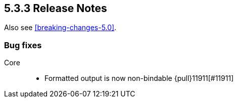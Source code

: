 [[release-notes-5.3.3]]
== 5.3.3 Release Notes

Also see <<breaking-changes-5.0>>.

[float]
[[bug-5.3.3]]
=== Bug fixes
Core::
* Formatted output is now non-bindable {pull}11911[#11911]
